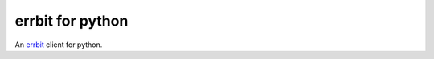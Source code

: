 ===================
 errbit for python
===================

An `errbit <http://errbit.github.io/errbit/>`_ client for python.
